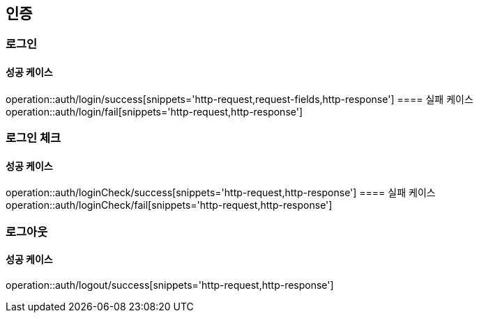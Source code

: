 == 인증


=== 로그인
==== 성공 케이스
operation::auth/login/success[snippets='http-request,request-fields,http-response']
==== 실패 케이스
operation::auth/login/fail[snippets='http-request,http-response']

=== 로그인 체크
==== 성공 케이스
operation::auth/loginCheck/success[snippets='http-request,http-response']
==== 실패 케이스
operation::auth/loginCheck/fail[snippets='http-request,http-response']

=== 로그아웃
==== 성공 케이스
operation::auth/logout/success[snippets='http-request,http-response']
